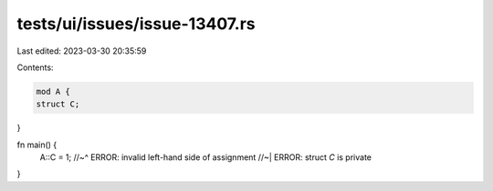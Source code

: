 tests/ui/issues/issue-13407.rs
==============================

Last edited: 2023-03-30 20:35:59

Contents:

.. code-block:: rs

    mod A {
    struct C;
}

fn main() {
    A::C = 1;
    //~^ ERROR: invalid left-hand side of assignment
    //~| ERROR: struct `C` is private
}


